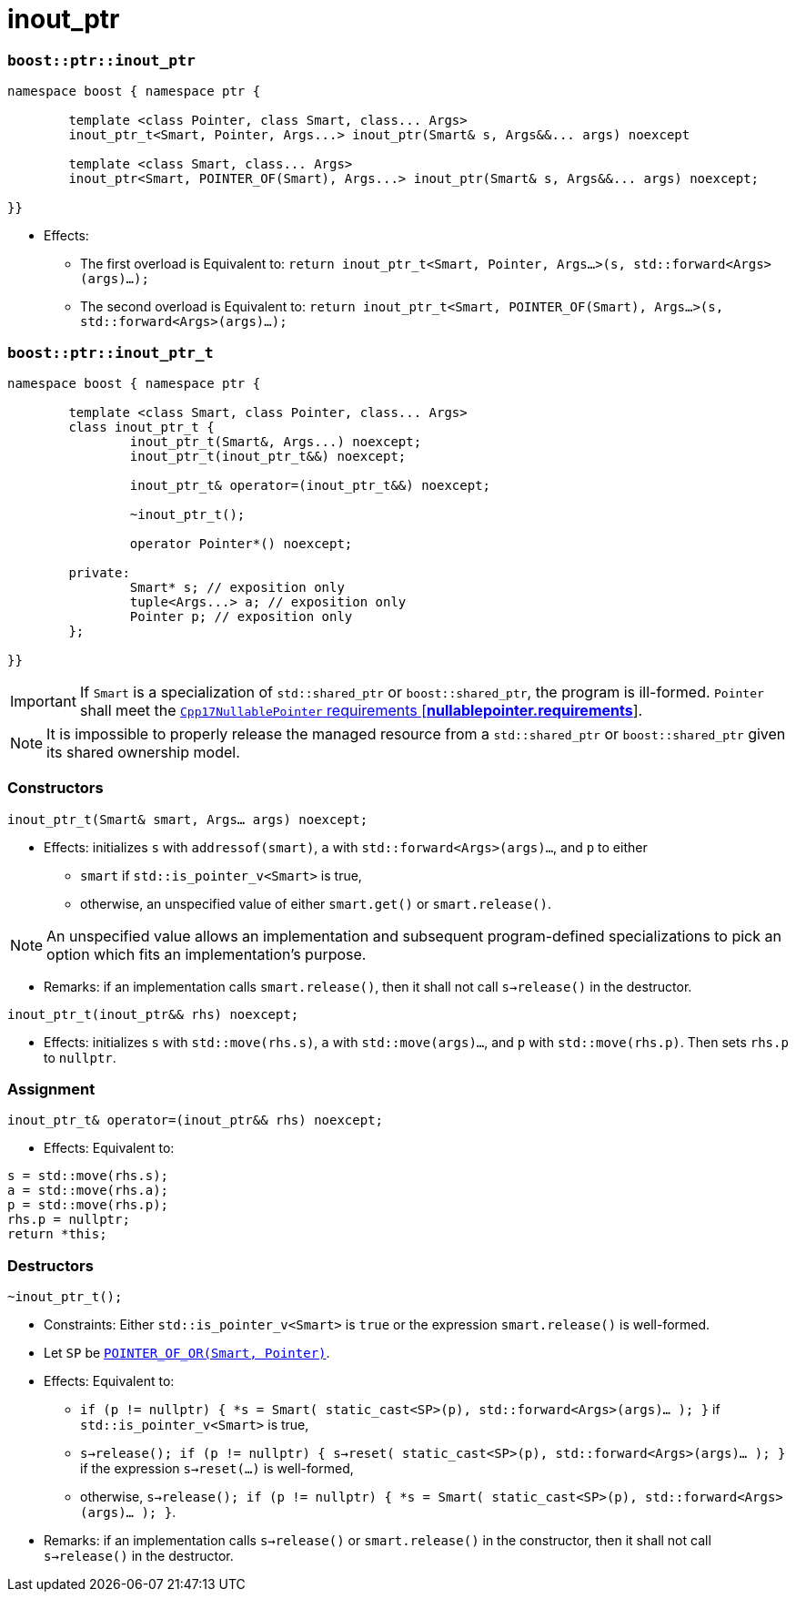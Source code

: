 ////
//  Copyright ⓒ 2018-2019 ThePhD.
//
//  Distributed under the Boost Software License, Version 1.0. (See
//  accompanying file LICENSE_1_0.txt or copy at
//  http://www.boost.org/LICENSE_1_0.txt)
//
//  See http://www.boost.org/libs/out_ptr/ for documentation.
////

# inout_ptr

[[ref.inout_ptr.function]]
### `boost::ptr::inout_ptr`

```
namespace boost { namespace ptr {

	template <class Pointer, class Smart, class... Args>
	inout_ptr_t<Smart, Pointer, Args...> inout_ptr(Smart& s, Args&&... args) noexcept

	template <class Smart, class... Args>
	inout_ptr<Smart, POINTER_OF(Smart), Args...> inout_ptr(Smart& s, Args&&... args) noexcept;

}}
```

- Effects:
* The first overload is Equivalent to: `return inout_ptr_t<Smart, Pointer, Args...>(s, std::forward<Args>(args)...);`
* The second overload is Equivalent to: `return inout_ptr_t<Smart, POINTER_OF(Smart), Args...>(s, std::forward<Args>(args)...);`


[[ref.inout_ptr.class]]
### `boost::ptr::inout_ptr_t`

```
namespace boost { namespace ptr {

	template <class Smart, class Pointer, class... Args>
	class inout_ptr_t {
		inout_ptr_t(Smart&, Args...) noexcept;
		inout_ptr_t(inout_ptr_t&&) noexcept;

		inout_ptr_t& operator=(inout_ptr_t&&) noexcept;

		~inout_ptr_t();

		operator Pointer*() noexcept;

	private:
		Smart* s; // exposition only
		tuple<Args...> a; // exposition only
		Pointer p; // exposition only
	};
	
}}
```

IMPORTANT: If `Smart` is a specialization of `std::shared_ptr` or `boost::shared_ptr`, the program is ill-formed. `Pointer` shall meet the http://eel.is/c++draft/nullablepointer.requirements[`Cpp17NullablePointer` requirements [*nullablepointer.requirements*]].

NOTE: It is impossible to properly release the managed resource from a `std::shared_ptr` or `boost::shared_ptr` given its shared ownership model.

### Constructors

`inout_ptr_t(Smart& smart, Args... args) noexcept;`

- Effects: initializes `s` with `addressof(smart)`, `a` with `std::forward<Args>(args)...`, and `p` to either
* `smart` if `std::is_pointer_v<Smart>` is true,
* otherwise, an unspecified value of either `smart.get()` or `smart.release()`.

NOTE: An unspecified value allows an implementation and subsequent program-defined specializations to pick an option which fits an implementation's purpose.

- Remarks: if an implementation calls `smart.release()`, then it shall not call `s->release()` in the destructor.

`inout_ptr_t(inout_ptr&& rhs) noexcept;`

- Effects: initializes `s` with `std::move(rhs.s)`, `a` with `std::move(args)...`, and `p` with `std::move(rhs.p)`. Then sets `rhs.p` to `nullptr`.


### Assignment

`inout_ptr_t& operator=(inout_ptr&& rhs) noexcept;`

- Effects: Equivalent to:
```
s = std::move(rhs.s); 
a = std::move(rhs.a); 
p = std::move(rhs.p);
rhs.p = nullptr;
return *this;
```

### Destructors

`~inout_ptr_t();`

- Constraints: Either `std::is_pointer_v<Smart>` is `true` or the expression `smart.release()` is well-formed.

- Let `SP` be <<ref.def, `POINTER_OF_OR(Smart, Pointer)`>>.

- Effects: Equivalent to:
* `if (p != nullptr) { *s = Smart( static_cast<SP>(p), std::forward<Args>(args)... ); }` if `std::is_pointer_v<Smart>` is true,
* `s->release(); if (p != nullptr) { s->reset( static_cast<SP>(p), std::forward<Args>(args)... ); }` if the expression `s->reset(...)` is well-formed,
* otherwise, `s->release(); if (p != nullptr) { *s = Smart( static_cast<SP>(p), std::forward<Args>(args)... ); }`.

- Remarks: if an implementation calls `s->release()` or `smart.release()` in the constructor, then it shall not call `s->release()` in the destructor.
